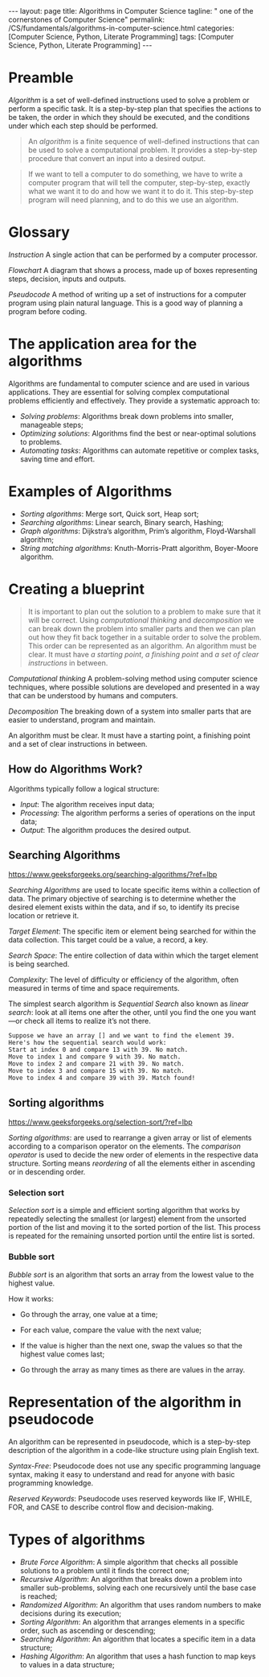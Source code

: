 #+BEGIN_EXPORT html
---
layout: page
title: Algorithms in Computer Science
tagline: " one of the cornerstones of Computer Science"
permalink: /CS/fundamentals/algorithms-in-computer-science.html
categories: [Computer Science, Python, Literate Programming]
tags: [Computer Science, Python, Literate Programming]
---
#+END_EXPORT
#+STARTUP: showall indent
#+OPTIONS: tags:nil num:nil \n:nil @:t ::t |:t ^:{} _:{} *:t
#+PROPERTY: header-args :exports both
#+PROPERTY: header-args+ :results output pp
#+PROPERTY: header-args+ :eval no-export
#+TOC: headlines 2

* Preamble

/Algorithm/ is a set of well-defined instructions used to solve a
problem or perform a specific task. It is a step-by-step plan that
specifies the actions to be taken, the order in which they should be
executed, and the conditions under which each step should be
performed.

#+begin_quote
An /algorithm/ is a finite sequence of well-defined instructions that
can be used to solve a computational problem. It provides a
step-by-step procedure that convert an input into a desired output.
#+end_quote

#+begin_quote
If we want to tell a computer to do something, we have to write a
computer program that will tell the computer, step-by-step, exactly
what we want it to do and how we want it to do it. This step-by-step
program will need planning, and to do this we use an algorithm.
#+end_quote



* Glossary

/Instruction/ A single action that can be performed by a computer
processor.

/Flowchart/ A diagram that shows a process, made up of boxes
representing steps, decision, inputs and outputs.

/Pseudocode/ A method of writing up a set of instructions for a
computer program using plain natural language. This is a good way of
planning a program before coding.

* The application area for the algorithms

Algorithms are fundamental to computer science and are used in various
applications. They are essential for solving complex computational
problems efficiently and effectively. They provide a systematic
approach to:

- /Solving problems/: Algorithms break down problems into smaller,
  manageable steps;
- /Optimizing solutions/: Algorithms find the best or near-optimal
  solutions to problems.
- /Automating tasks/: Algorithms can automate repetitive or complex
  tasks, saving time and effort.


* Examples of Algorithms

- /Sorting algorithms/: Merge sort, Quick sort, Heap sort;
- /Searching algorithms/: Linear search, Binary search, Hashing;
- /Graph algorithms/: Dijkstra’s algorithm, Prim’s algorithm,
  Floyd-Warshall algorithm;
- /String matching algorithms/: Knuth-Morris-Pratt algorithm,
  Boyer-Moore algorithm.

* Creating a blueprint

#+begin_quote
It is important to plan out the solution to a problem to make sure
that it will be correct. Using /computational thinking/ and
/decomposition/ we can break down the problem into smaller parts and
then we can plan out how they fit back together in a suitable order to
solve the problem. This order can be represented as an algorithm. An
algorithm must be clear. It must have /a starting point/, /a finishing
point/ and /a set of clear instructions/ in between.
#+end_quote

/Computational thinking/ A problem-solving method using computer
science techniques, where possible solutions are developed and
presented in a way that can be understood by humans and computers.

/Decomposition/ The breaking down of a system into smaller parts that
are easier to understand, program and maintain.

An algorithm must be clear. It must have a starting point, a finishing
point and a set of clear instructions in between.

** How do Algorithms Work?

Algorithms typically follow a logical structure:

- /Input/: The algorithm receives input data;
- /Processing/: The algorithm performs a series of operations on the
  input data;
- /Output/: The algorithm produces the desired output.


** Searching Algorithms

https://www.geeksforgeeks.org/searching-algorithms/?ref=lbp

/Searching Algorithms/ are used to locate specific items within a
collection of data. The primary objective of searching is to determine
whether the desired element exists within the data, and if so, to
identify its precise location or retrieve it.

/Target Element/: The specific item or element being searched for
within the data collection. This target could be a value, a record, a
key.

/Search Space/: The entire collection of data within which the target
element is being searched.

/Complexity/: The level of difficulty or efficiency of the algorithm,
often measured in terms of time and space requirements.

The simplest search algorithm is /Sequential Search/ also known as
/linear search/: look at all items one after the other, until you find
the one you want—or check all items to realize it’s not there.

#+begin_example
Suppose we have an array [] and we want to find the element 39.
Here's how the sequential search would work:
Start at index 0 and compare 13 with 39. No match.
Move to index 1 and compare 9 with 39. No match.
Move to index 2 and compare 21 with 39. No match.
Move to index 3 and compare 15 with 39. No match.
Move to index 4 and compare 39 with 39. Match found!
#+end_example

** Sorting algorithms

https://www.geeksforgeeks.org/selection-sort/?ref=lbp

/Sorting algorithms/: are used to rearrange a given array or list of
elements according to a comparison operator on the elements. The
/comparison operator/ is used to decide the new order of elements in
the respective data structure. Sorting means /reordering/ of all the
elements either in ascending or in descending order.

***  Selection sort

/Selection sort/ is a simple and efficient sorting algorithm that
works by repeatedly selecting the smallest (or largest) element from
the unsorted portion of the list and moving it to the sorted portion
of the list. This process is repeated for the remaining unsorted
portion until the entire list is sorted.

*** Bubble sort

/Bubble sort/ is an algorithm that sorts an array from the lowest
value to the highest value.

How it works:

- Go through the array, one value at a time;

- For each value, compare the value with the next value;

- If the value is higher than the next one, swap the values so that
  the highest value comes last;

- Go through the array as many times as there are values in the array.


* Representation of the algorithm in pseudocode

An algorithm can be represented in pseudocode, which is a step-by-step
description of the algorithm in a code-like structure using plain
English text.

/Syntax-Free/: Pseudocode does not use any specific programming language
syntax, making it easy to understand and read for anyone with basic
programming knowledge.

/Reserved Keywords/: Pseudocode uses reserved keywords like IF, WHILE,
FOR, and CASE to describe control flow and decision-making.

* Types of algorithms

- /Brute Force Algorithm/: A simple algorithm that checks all possible
  solutions to a problem until it finds the correct one;
- /Recursive Algorithm/: An algorithm that breaks down a problem into
  smaller sub-problems, solving each one recursively until the base
  case is reached;
- /Randomized Algorithm/: An algorithm that uses random numbers to make
  decisions during its execution;
- /Sorting Algorithm/: An algorithm that arranges elements in a specific
  order, such as ascending or descending;
- /Searching Algorithm/: An algorithm that locates a specific item in a
  data structure;
- /Hashing Algorithm/: An algorithm that uses a hash function to map
  keys to values in a data structure;

  
